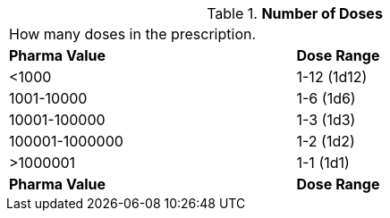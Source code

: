 // Table 50 number of doses

.*Number of Doses*
[width="75%",cols="^,^",frame="all", stripes="even"]
|===
2+<|How many doses in the prescription.
s|Pharma Value
s|Dose Range

|<1000
|1-12 (1d12)

|1001-10000
|1-6 (1d6)

|10001-100000
|1-3 (1d3)

|100001-1000000
|1-2 (1d2)

|>1000001
|1-1 (1d1)

s|Pharma Value
s|Dose Range

|===
